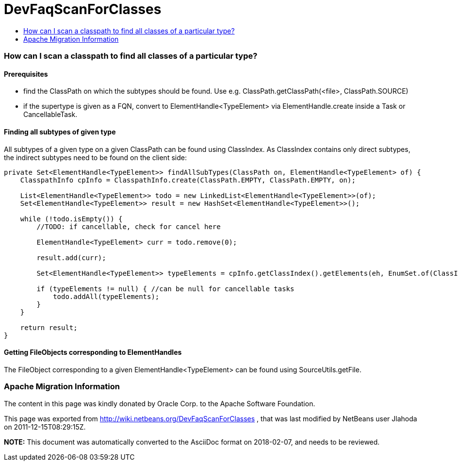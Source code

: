// 
//     Licensed to the Apache Software Foundation (ASF) under one
//     or more contributor license agreements.  See the NOTICE file
//     distributed with this work for additional information
//     regarding copyright ownership.  The ASF licenses this file
//     to you under the Apache License, Version 2.0 (the
//     "License"); you may not use this file except in compliance
//     with the License.  You may obtain a copy of the License at
// 
//       http://www.apache.org/licenses/LICENSE-2.0
// 
//     Unless required by applicable law or agreed to in writing,
//     software distributed under the License is distributed on an
//     "AS IS" BASIS, WITHOUT WARRANTIES OR CONDITIONS OF ANY
//     KIND, either express or implied.  See the License for the
//     specific language governing permissions and limitations
//     under the License.
//

= DevFaqScanForClasses
:jbake-type: wiki
:jbake-tags: wiki, devfaq, needsreview
:jbake-status: published
:keywords: Apache NetBeans wiki DevFaqScanForClasses
:description: Apache NetBeans wiki DevFaqScanForClasses
:toc: left
:toc-title:
:syntax: true

=== How can I scan a classpath to find all classes of a particular type?

==== Prerequisites

* find the ClassPath on which the subtypes should be found. Use e.g. ClassPath.getClassPath(<file>, ClassPath.SOURCE)
* if the supertype is given as a FQN, convert to ElementHandle<TypeElement> via ElementHandle.create inside a Task or CancellableTask.

==== Finding all subtypes of given type

All subtypes of a given type on a given ClassPath can be found using ClassIndex. As ClassIndex contains only direct subtypes, the indirect subtypes need to be found on the client side:

[source,java]
----

private Set<ElementHandle<TypeElement>> findAllSubTypes(ClassPath on, ElementHandle<TypeElement> of) {
    ClasspathInfo cpInfo = ClasspathInfo.create(ClassPath.EMPTY, ClassPath.EMPTY, on);
    
    List<ElementHandle<TypeElement>> todo = new LinkedList<ElementHandle<TypeElement>>(of);
    Set<ElementHandle<TypeElement>> result = new HashSet<ElementHandle<TypeElement>>();

    while (!todo.isEmpty()) {
        //TODO: if cancellable, check for cancel here
                
        ElementHandle<TypeElement> curr = todo.remove(0);

        result.add(curr);

        Set<ElementHandle<TypeElement>> typeElements = cpInfo.getClassIndex().getElements(eh, EnumSet.of(ClassIndex.SearchKind.IMPLEMENTORS), EnumSet.of(ClassIndex.SearchScope.SOURCE));

        if (typeElements != null) { //can be null for cancellable tasks
            todo.addAll(typeElements);
        }
    }

    return result;
}
----

==== Getting FileObjects corresponding to ElementHandles

The FileObject corresponding to a given ElementHandle<TypeElement> can be found using SourceUtils.getFile.

=== Apache Migration Information

The content in this page was kindly donated by Oracle Corp. to the
Apache Software Foundation.

This page was exported from link:http://wiki.netbeans.org/DevFaqScanForClasses[http://wiki.netbeans.org/DevFaqScanForClasses] , 
that was last modified by NetBeans user Jlahoda 
on 2011-12-15T08:29:15Z.


*NOTE:* This document was automatically converted to the AsciiDoc format on 2018-02-07, and needs to be reviewed.
